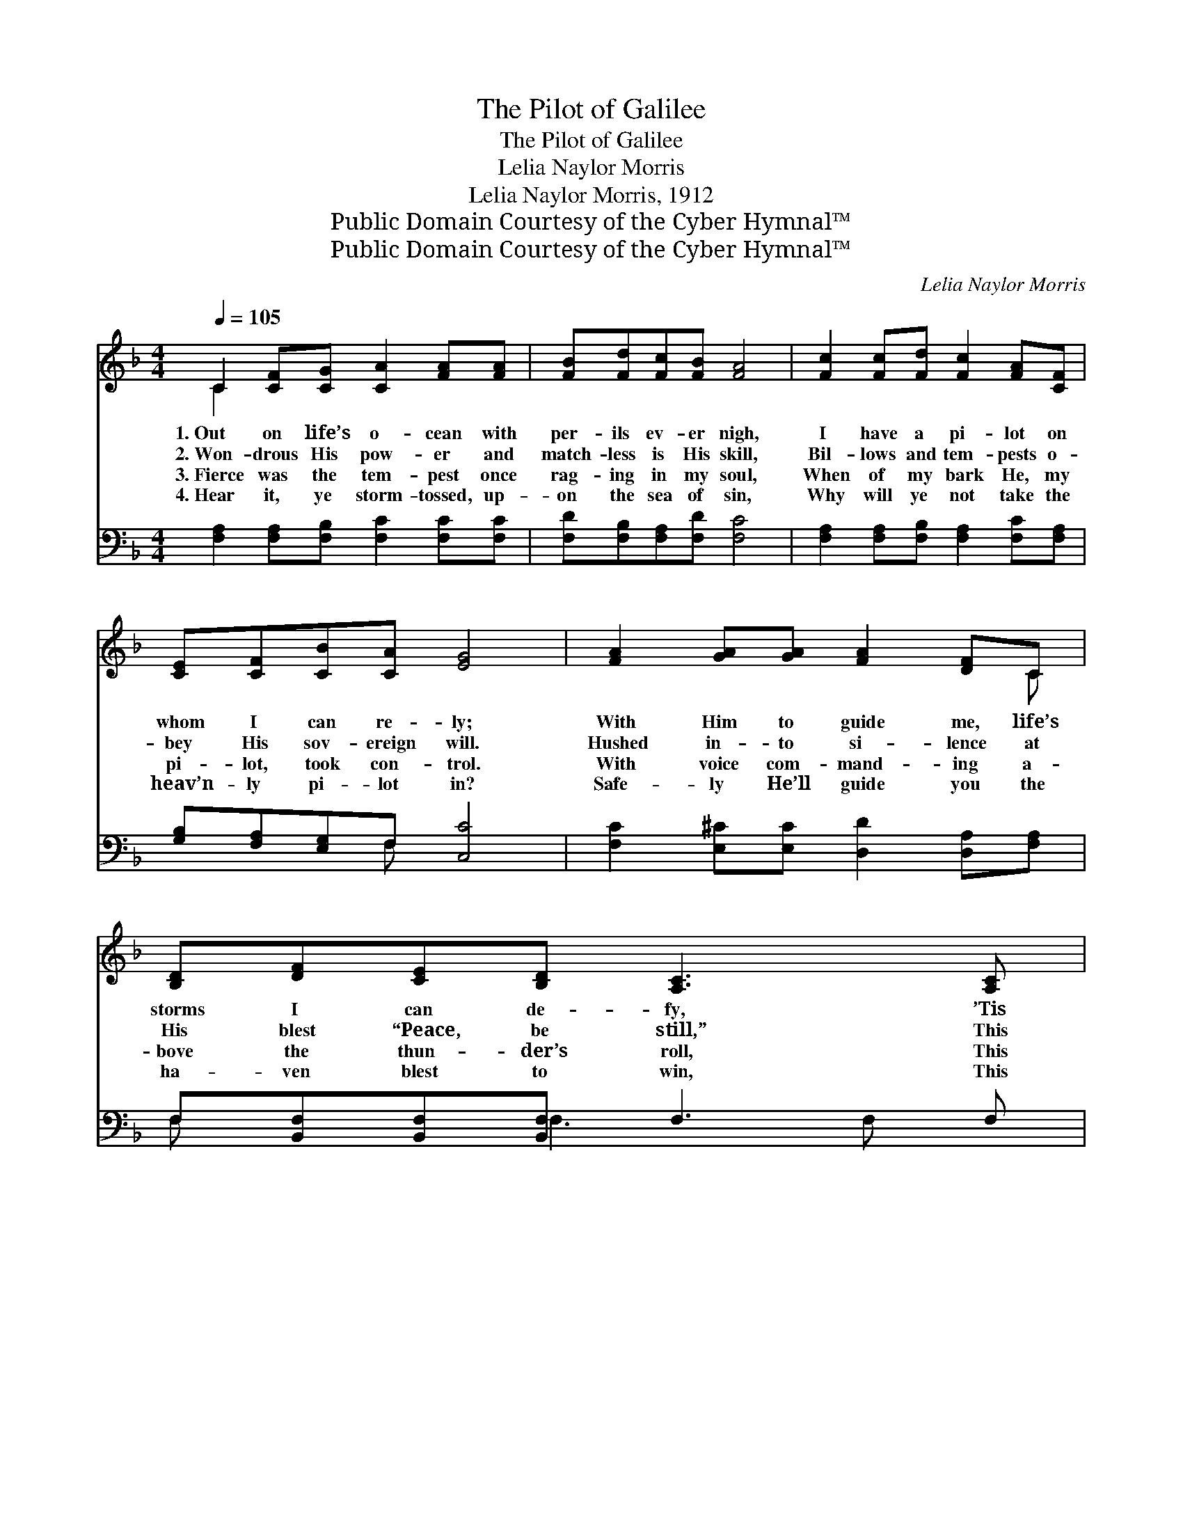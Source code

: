 X:1
T:The Pilot of Galilee
T:The Pilot of Galilee
T:Lelia Naylor Morris
T:Lelia Naylor Morris, 1912
T:Public Domain Courtesy of the Cyber Hymnal™
T:Public Domain Courtesy of the Cyber Hymnal™
C:Lelia Naylor Morris
Z:Public Domain
Z:Courtesy of the Cyber Hymnal™
%%score ( 1 2 ) ( 3 4 )
L:1/8
Q:1/4=105
M:4/4
K:F
V:1 treble 
V:2 treble 
V:3 bass 
V:4 bass 
V:1
 C2 [CF][CG] [CA]2 [FA][FA] | [FB][Fd][Fc][FB] [FA]4 | [Fc]2 [Fc][Fd] [Fc]2 [FA][CF] | %3
w: 1.~Out on life’s o- cean with|per- ils ev- er nigh,|I have a pi- lot on|
w: 2.~Won- drous His pow- er and|match- less is His skill,|Bil- lows and tem- pests o-|
w: 3.~Fierce was the tem- pest once|rag- ing in my soul,|When of my bark He, my|
w: 4.~Hear it, ye storm- tossed, up-|on the sea of sin,|Why will ye not take the|
 [CE][CF][CB][CA] [EG]4 | [FA]2 [GA][GA] [FA]2 [DF]C | [B,D][DF][CE][B,D] [A,C]3 [A,C] | %6
w: whom I can re- ly;|With Him to guide me, life’s|storms I can de- fy, ’Tis|
w: bey His sov- ereign will.|Hushed in- to si- lence at|His blest “Peace, be still,” This|
w: pi- lot, took con- trol.|With voice com- mand- ing a-|bove the thun- der’s roll, This|
w: heav’n- ly pi- lot in?|Safe- ly He’ll guide you the|ha- ven blest to win, This|
 [B,D]2 ([Cc][DB]) A2 [EG]2 | F6 z2 ||"^Refrain" [Fc]2 [Fc][Fc] [Fd] [Fc]2 F | %9
w: Christ of * Gal- i-|lee.||
w: man of * Gal- i-|lee.||
w: man of * Gal- i-|lee.|He is my pi- lot on|
w: man of * Gal- i-|lee.||
 [FA]2 [FA]>[F^G] [FA]4 | [B,D]2 [DF][B,D] [A,C]2 ([CF][FA]) | [EG]2 G2 [EG]3 [Gc] | %12
w: |||
w: |||
w: life’s storm- y sea,|This won- drous Man of *|Gal- i- lee; I’m|
w: |||
 [Fc]2 [Fc][Fc] [Fd] [Fc]2 [FA] | [DG][DF][DG][DF] [B,D] C2 [FA] | [Fc] [Fc]2 [FA] F2 G2 | %15
w: |||
w: |||
w: safe in His keep- ing, Tho’|storms are round me sweep- ing, This|pi- lot of Gal- i-|
w: |||
 [CF]6 z2 |] %16
w: |
w: |
w: lee.|
w: |
V:2
 C2 x6 | x8 | x8 | x8 | x7 C | x8 | x4 (CF) x2 | F6 x2 || x7 F | x8 | x8 | x2 (DF) x4 | x8 | %13
 x5 C2 x | x4 F2 (EC) | x8 |] %16
V:3
 [F,A,]2 [F,A,][F,B,] [F,C]2 [F,C][F,C] | [F,D][F,B,][F,A,][F,D] [F,C]4 | %2
 [F,A,]2 [F,A,][F,B,] [F,A,]2 [F,C][F,A,] | [G,B,][F,A,][E,G,]F, [C,C]4 | %4
 [F,C]2 [E,^C][E,C] [D,D]2 [D,A,][F,A,] | F,[B,,F,][B,,F,][B,,F,] F,3 F, | %6
 [B,,F,]2 F,2 (F,A,) [C,B,]2 | [F,A,]6 z2 || [F,A,]2 [F,A,][F,A,] [F,B,] [F,A,]2 [F,A,] | %9
 [F,C]2 [F,C]>[F,=B,] [F,C]4 | F,2 [B,,F,][B,,F,] F,2 (A,C) | [G,C]2 [G,=B,]2 [C,C]3 [E,_B,] | %12
 [F,A,]2 [F,A,][F,A,] [F,B,] [F,A,]2 [F,C] | [B,,B,][B,,B,][B,,B,][B,,B,] [F,B,] [F,A,]2 [F,C] | %14
 [F,A,] [F,A,]2 [F,C] [D,=B,]2 [C,_B,]2 | [F,A,]6 z2 |] %16
V:4
 x8 | x8 | x8 | x3 F, x4 | x8 | F, x2 F,3 F, x | x2 (A,,B,,) C,2 x2 | x8 || x8 | x8 | %10
 F,2 F,2 F,2 x2 | x8 | x8 | x8 | x8 | x8 |] %16

